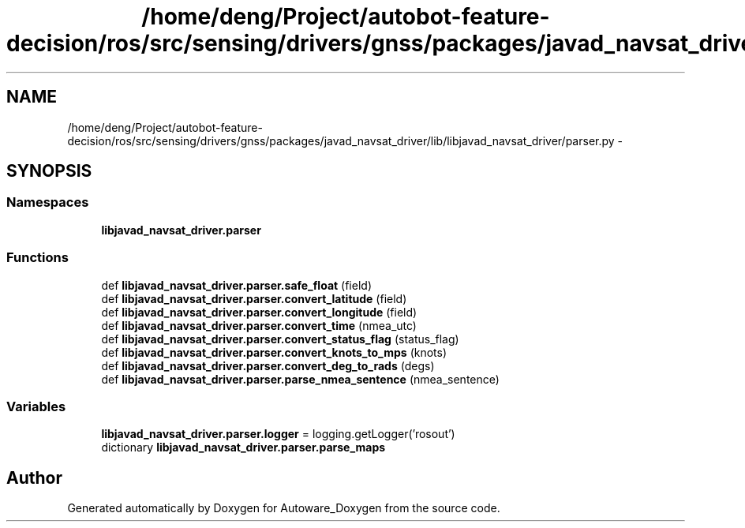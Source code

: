 .TH "/home/deng/Project/autobot-feature-decision/ros/src/sensing/drivers/gnss/packages/javad_navsat_driver/lib/libjavad_navsat_driver/parser.py" 3 "Fri May 22 2020" "Autoware_Doxygen" \" -*- nroff -*-
.ad l
.nh
.SH NAME
/home/deng/Project/autobot-feature-decision/ros/src/sensing/drivers/gnss/packages/javad_navsat_driver/lib/libjavad_navsat_driver/parser.py \- 
.SH SYNOPSIS
.br
.PP
.SS "Namespaces"

.in +1c
.ti -1c
.RI " \fBlibjavad_navsat_driver\&.parser\fP"
.br
.in -1c
.SS "Functions"

.in +1c
.ti -1c
.RI "def \fBlibjavad_navsat_driver\&.parser\&.safe_float\fP (field)"
.br
.ti -1c
.RI "def \fBlibjavad_navsat_driver\&.parser\&.convert_latitude\fP (field)"
.br
.ti -1c
.RI "def \fBlibjavad_navsat_driver\&.parser\&.convert_longitude\fP (field)"
.br
.ti -1c
.RI "def \fBlibjavad_navsat_driver\&.parser\&.convert_time\fP (nmea_utc)"
.br
.ti -1c
.RI "def \fBlibjavad_navsat_driver\&.parser\&.convert_status_flag\fP (status_flag)"
.br
.ti -1c
.RI "def \fBlibjavad_navsat_driver\&.parser\&.convert_knots_to_mps\fP (knots)"
.br
.ti -1c
.RI "def \fBlibjavad_navsat_driver\&.parser\&.convert_deg_to_rads\fP (degs)"
.br
.ti -1c
.RI "def \fBlibjavad_navsat_driver\&.parser\&.parse_nmea_sentence\fP (nmea_sentence)"
.br
.in -1c
.SS "Variables"

.in +1c
.ti -1c
.RI "\fBlibjavad_navsat_driver\&.parser\&.logger\fP = logging\&.getLogger('rosout')"
.br
.ti -1c
.RI "dictionary \fBlibjavad_navsat_driver\&.parser\&.parse_maps\fP"
.br
.in -1c
.SH "Author"
.PP 
Generated automatically by Doxygen for Autoware_Doxygen from the source code\&.
